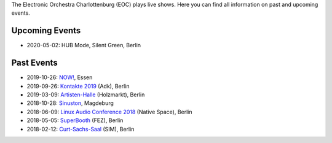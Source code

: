 .. title: Live
.. slug: live
.. date: 2019-04-07 21:43:25 UTC+02:00
.. tags: 
.. category: 
.. link: 
.. description: 
.. type: text

The Electronic Orchestra Charlottenburg (EOC) plays live shows. Here you can
find all information on past and upcoming events.

Upcoming Events
###############

* 2020-05-02: HUB Mode, Silent Green, Berlin

Past Events
###########

* 2019-10-26: `NOW! </live/now-2019>`_, Essen
* 2019-09-26: `Kontakte 2019 </live/kontakte-2019>`_ (Adk), Berlin
* 2019-03-09: `Artisten-Halle </live/artisten-halle-2019>`_ (Holzmarkt), Berlin
* 2018-10-28: `Sinuston </live/sinuston-2018>`_, Magdeburg
* 2018-06-09: `Linux Audio Conference 2018 </live/linux-audio-conference-2018>`_ (Native Space), Berlin
* 2018-05-05: `SuperBooth </live/superbooth-2018>`_ (FEZ), Berlin
* 2018-02-12: `Curt-Sachs-Saal </live/curt-sachs-saal-2018>`_ (SIM), Berlin
